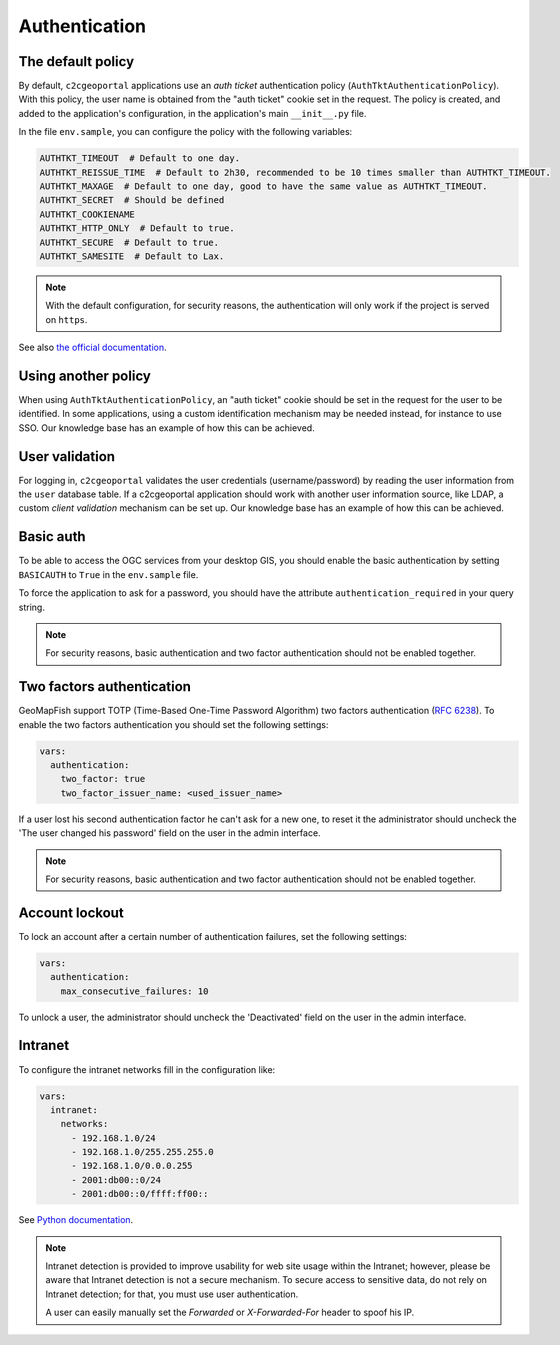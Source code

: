Authentication
--------------

The default policy
~~~~~~~~~~~~~~~~~~

By default, ``c2cgeoportal`` applications use an *auth ticket* authentication
policy (``AuthTktAuthenticationPolicy``). With this policy, the user name is
obtained from the "auth ticket" cookie set in the request.
The policy is created, and added to the application's configuration, in the
application's main ``__init__.py`` file.

In the file ``env.sample``, you can configure the policy with the following variables:

.. code::

   AUTHTKT_TIMEOUT  # Default to one day.
   AUTHTKT_REISSUE_TIME  # Default to 2h30, recommended to be 10 times smaller than AUTHTKT_TIMEOUT.
   AUTHTKT_MAXAGE  # Default to one day, good to have the same value as AUTHTKT_TIMEOUT.
   AUTHTKT_SECRET  # Should be defined
   AUTHTKT_COOKIENAME
   AUTHTKT_HTTP_ONLY  # Default to true.
   AUTHTKT_SECURE  # Default to true.
   AUTHTKT_SAMESITE  # Default to Lax.

.. note::

   With the default configuration, for security reasons, the authentication will only work if the project is
   served on ``https``.

See also `the official documentation <https://docs.pylonsproject.org/projects/pyramid/en/latest/api/authentication.html#pyramid.authentication.AuthTktAuthenticationPolicy>`_.


Using another policy
~~~~~~~~~~~~~~~~~~~~

When using ``AuthTktAuthenticationPolicy``, an "auth ticket" cookie should be
set in the request for the user to be identified. In some applications, using
a custom identification mechanism may be needed instead, for instance to use SSO.
Our knowledge base has an example of how this can be achieved.

User validation
~~~~~~~~~~~~~~~

For logging in, ``c2cgeoportal`` validates the user credentials
(username/password) by reading the user information from the ``user`` database
table. If a c2cgeoportal application should work with another user information
source, like LDAP, a custom *client validation* mechanism can be set up.
Our knowledge base has an example of how this can be achieved.

Basic auth
~~~~~~~~~~

To be able to access the OGC services from your desktop GIS, you should enable the basic authentication
by setting ``BASICAUTH`` to ``True`` in the ``env.sample`` file.

To force the application to ask for a password, you should have the attribute ``authentication_required``
in your query string.

.. note::

   For security reasons, basic authentication and two factor authentication should not be enabled together.

Two factors authentication
~~~~~~~~~~~~~~~~~~~~~~~~~~

GeoMapFish support TOTP (Time-Based One-Time Password Algorithm) two factors authentication
(`RFC 6238 <https://tools.ietf.org/html/rfc6238>`_).
To enable the two factors authentication you should set the following settings:

.. code:: yaml

   vars:
     authentication:
       two_factor: true
       two_factor_issuer_name: <used_issuer_name>

If a user lost his second authentication factor he can't ask for a new one, to reset it the administrator
should uncheck the 'The user changed his password' field on the user in the admin interface.

.. note::

   For security reasons, basic authentication and two factor authentication should not be enabled together.

Account lockout
~~~~~~~~~~~~~~~

To lock an account after a certain number of authentication failures, set the following settings:

.. code:: yaml

   vars:
     authentication:
       max_consecutive_failures: 10

To unlock a user, the administrator should uncheck the 'Deactivated' field on the user in the
admin interface.

Intranet
~~~~~~~~

To configure the intranet networks fill in the configuration like:

.. code:: yaml

   vars:
     intranet:
       networks:
         - 192.168.1.0/24
         - 192.168.1.0/255.255.255.0
         - 192.168.1.0/0.0.0.255
         - 2001:db00::0/24
         - 2001:db00::0/ffff:ff00::

See `Python documentation <https://docs.python.org/3.4/library/ipaddress.html#ipaddress.IPv4Network>`_.

.. note::

   Intranet detection is provided to improve usability for web site usage within the Intranet;
   however, please be aware that Intranet detection is not a secure mechanism. To secure access to sensitive
   data, do not rely on Intranet detection; for that, you must use user authentication.

   A user can easily manually set the `Forwarded` or `X-Forwarded-For` header to spoof his IP.
